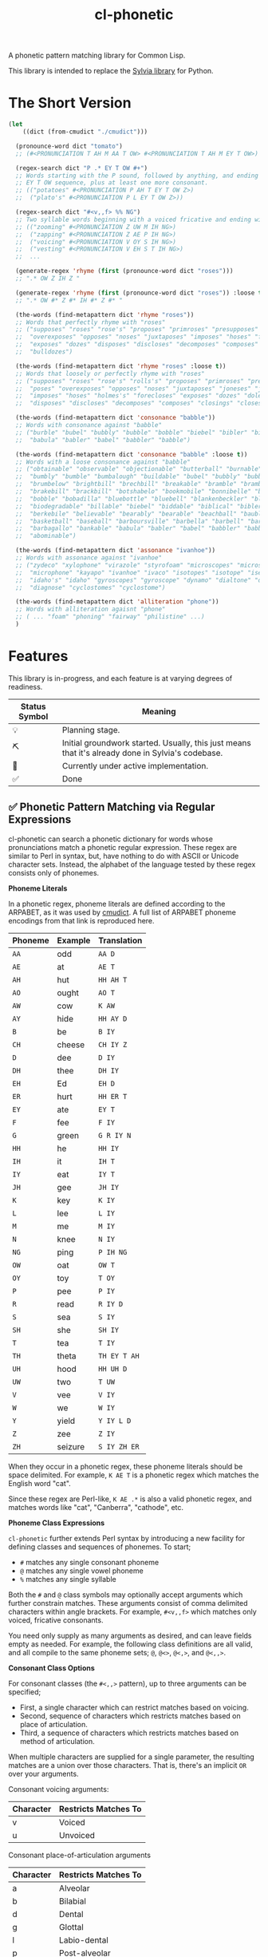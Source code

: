 #+TITLE: cl-phonetic

A phonetic pattern matching library for Common Lisp.

This library is intended to replace the [[https://github.com/bgutter/sylvia][Sylvia library]] for Python.

* The Short Version

#+begin_src lisp
(let
    ((dict (from-cmudict "./cmudict")))

  (pronounce-word dict "tomato")
  ;; (#<PRONUNCIATION T AH M AA T OW> #<PRONUNCIATION T AH M EY T OW>)

  (regex-search dict "P .* EY T OW #+")
  ;; Words starting with the P sound, followed by anything, and ending with the
  ;; EY T OW sequence, plus at least one more consonant.
  ;; (("potatoes" #<PRONUNCIATION P AH T EY T OW Z>)
  ;;  ("plato's" #<PRONUNCIATION P L EY T OW Z>))

  (regex-search dict "#<v,,f> %% NG")
  ;; Two syllable words beginning with a voiced fricative and ending with NG
  ;; (("zooming" #<PRONUNCIATION Z UW M IH NG>)
  ;;  ("zapping" #<PRONUNCIATION Z AE P IH NG>)
  ;;  ("voicing" #<PRONUNCIATION V OY S IH NG>)
  ;;  ("vesting" #<PRONUNCIATION V EH S T IH NG>)
  ;;  ...

  (generate-regex 'rhyme (first (pronounce-word dict "roses")))
  ;; ".* OW Z IH Z "

  (generate-regex 'rhyme (first (pronounce-word dict "roses")) :loose t)
  ;; ".* OW #* Z #* IH #* Z #* "

  (the-words (find-metapattern dict 'rhyme "roses"))
  ;; Words that perfectly rhyme with "roses"
  ;; ("supposes" "roses" "rose's" "proposes" "primroses" "presupposes" "poses"
  ;;  "overexposes" "opposes" "noses" "juxtaposes" "imposes" "hoses" "forecloses"
  ;;  "exposes" "dozes" "disposes" "discloses" "decomposes" "composes" "closes"
  ;;  "bulldozes")

  (the-words (find-metapattern dict 'rhyme "roses" :loose t))
  ;; Words that loosely or perfectly rhyme with "roses"
  ;; ("supposes" "roses" "rose's" "rolls's" "proposes" "primroses" "presupposes"
  ;;  "poses" "overexposes" "opposes" "noses" "juxtaposes" "joneses" "jones's"
  ;;  "imposes" "hoses" "holmes's" "forecloses" "exposes" "dozes" "doles's"
  ;;  "disposes" "discloses" "decomposes" "composes" "closings" "closes" "bulldozes")

  (the-words (find-metapattern dict 'consonance "babble"))
  ;; Words with consonance against "babble"
  ;; ("burble" "bubel" "bubbly" "bubble" "bobble" "biebel" "bibler" "bible" "bauble"
  ;;  "babula" "babler" "babel" "babbler" "babble")

  (the-words (find-metapattern dict 'consonance "babble" :loose t))
  ;; Words with a loose consonance against "babble"
  ;; ("obtainable" "observable" "objectionable" "butterball" "burnable" "burble"
  ;;  "bumbly" "bumble" "bumbalough" "buildable" "bubel" "bubbly" "bubble"
  ;;  "brumbelow" "brightbill" "brechbill" "breakable" "bramble" "brambila"
  ;;  "brakebill" "brackbill" "botshabelo" "bookmobile" "bonnibelle" "bonnibel"
  ;;  "bobble" "bobadilla" "bluebottle" "bluebell" "blankenbeckler" "blackball"
  ;;  "biodegradable" "billable" "biebel" "biddable" "biblical" "bibler" "bible"
  ;;  "berkebile" "believable" "bearably" "bearable" "beachball" "bauble"
  ;;  "basketball" "baseball" "barboursville" "barbella" "barbell" "barbanel"
  ;;  "barbagallo" "bankable" "babula" "babler" "babel" "babbler" "babble"
  ;;  "abominable")

  (the-words (find-metapattern dict 'assonance "ivanhoe"))
  ;; Words with assonance against "ivanhoe"
  ;; ("zydeco" "xylophone" "virazole" "styrofoam" "microscopes" "microscope"
  ;;  "microphone" "kayapo" "ivanhoe" "ivaco" "isotopes" "isotope" "isentrope"
  ;;  "idaho's" "idaho" "gyroscopes" "gyroscope" "dynamo" "dialtone" "diagnosed"
  ;;  "diagnose" "cyclostomes" "cyclostome")

  (the-words (find-metapattern dict 'alliteration "phone"))
  ;; Words with alliteration agaisnt "phone"
  ;; ( ... "foam" "phoning" "fairway" "philistine" ...)
  )
#+end_src

* Features

This library is in-progress, and each feature is at varying degrees of readiness.

| Status Symbol | Meaning                                                                                           |
|---------------+---------------------------------------------------------------------------------------------------|
| 💡           | Planning stage.                                                                                   |
| ⛏           | Initial groundwork started. Usually, this just means that it's already done in Sylvia's codebase. |
| 🚧           | Currently under active implementation.                                                            |
| ✅           | Done                                                                                              |

** ✅ Phonetic Pattern Matching via Regular Expressions

cl-phonetic can search a phonetic dictionary for words whose pronunciations match a phonetic regular expression. These regex are similar to Perl in syntax, but, have nothing to do with ASCII or Unicode character sets. Instead, the alphabet of the language tested by these regex consists only of phonemes.

*Phoneme Literals*

In a phonetic regex, phoneme literals are defined according to the ARPABET, as it was used by [[http://www.speech.cs.cmu.edu/cgi-bin/cmudict][cmudict]]. A full list of ARPABET phoneme encodings from that link is reproduced here.

| Phoneme | Example | Translation  |
|---------+---------+--------------|
| =AA=    | odd     | =AA D=       |
| =AE=    | at      | =AE T=       |
| =AH=    | hut     | =HH AH T=    |
| =AO=    | ought   | =AO T=       |
| =AW=    | cow     | =K AW=       |
| =AY=    | hide    | =HH AY D=    |
| =B=     | be      | =B IY=       |
| =CH=    | cheese  | =CH IY Z=    |
| =D=     | dee     | =D IY=       |
| =DH=    | thee    | =DH IY=      |
| =EH=    | Ed      | =EH D=       |
| =ER=    | hurt    | =HH ER T=    |
| =EY=    | ate     | =EY T=       |
| =F=     | fee     | =F IY=       |
| =G=     | green   | =G R IY N=   |
| =HH=    | he      | =HH IY=      |
| =IH=    | it      | =IH T=       |
| =IY=    | eat     | =IY T=       |
| =JH=    | gee     | =JH IY=      |
| =K=     | key     | =K IY=       |
| =L=     | lee     | =L IY=       |
| =M=     | me      | =M IY=       |
| =N=     | knee    | =N IY=       |
| =NG=    | ping    | =P IH NG=    |
| =OW=    | oat     | =OW T=       |
| =OY=    | toy     | =T OY=       |
| =P=     | pee     | =P IY=       |
| =R=     | read    | =R IY D=     |
| =S=     | sea     | =S IY=       |
| =SH=    | she     | =SH IY=      |
| =T=     | tea     | =T IY=       |
| =TH=    | theta   | =TH EY T AH= |
| =UH=    | hood    | =HH UH D=    |
| =UW=    | two     | =T UW=       |
| =V=     | vee     | =V IY=       |
| =W=     | we      | =W IY=       |
| =Y=     | yield   | =Y IY L D=   |
| =Z=     | zee     | =Z IY=       |
| =ZH=    | seizure | =S IY ZH ER= |

When they occur in a phonetic regex, these phoneme literals should be space delimited. For example, =K AE T= is a phonetic regex which matches the English word "cat".

Since these regex are Perl-like, =K AE .*= is also a valid phonetic regex, and matches words like "cat", "Canberra", "cathode", etc.

*Phoneme Class Expressions*

=cl-phonetic= further extends Perl syntax by introducing a new facility for defining classes and sequences of phonemes. To start;
- =#= matches any single consonant phoneme
- =@= matches any single vowel phoneme
- =%= matches any single syllable

Both the =#= and =@= class symbols may optionally accept arguments which further constrain matches. These arguments consist of comma delimited characters within angle brackets. For example, =#<v,,f>= which matches only voiced, fricative consonants.

You need only supply as many arguments as desired, and can leave fields empty as needed. For example, the following class definitions are all valid, and all compile to the same phoneme sets; =@=, =@<>=, =@<,>=, and =@<,,>=.

*Consonant Class Options*

For consonant classes (the =#<,,>= pattern), up to three arguments can be specified;
- First, a single character which can restrict matches based on voicing.
- Second, sequence of characters which restricts matches based on place of articulation.
- Third, a sequence of characters which restricts matches based on method of articulation.

When multiple characters are supplied for a single parameter, the resulting matches are a union over those characters. That is, there's an implicit =OR= over your arguments.

Consonant voicing arguments:
| Character | Restricts Matches To |
|-----------+----------------------|
| v         | Voiced               |
| u         | Unvoiced             |

Consonant place-of-articulation arguments
| Character | Restricts Matches To |
|-----------+----------------------|
| a         | Alveolar             |
| b         | Bilabial             |
| d         | Dental               |
| g         | Glottal              |
| l         | Labio-dental         |
| p         | Post-alveolar        |
| t         | Palatal              |
| v         | Velar                |

Consonant method-of-articulation arguments
| Character | Restricts Matches To |
|-----------+----------------------|
| a         | Affricate            |
| f         | Fricative            |
| l         | Lateral              |
| n         | Nasal                |
| p         | Plosive              |
| x         | Approximant          |

Examples:
| Phoneme Class Definition | What It Matches                                                                                               |
|--------------------------+---------------------------------------------------------------------------------------------------------------|
| =#=                      | All consonants                                                                                                |
| =#<,,>=                  | All consonants                                                                                                |
| =#<v>=                   | All voiced consonants                                                                                         |
| =#<v,,>=                 | All voiced consonants                                                                                         |
| =#<,,p>=                 | All plosive consonants                                                                                        |
| =#<v,,p>=                | All consonants which are both voiced and plosive                                                              |
| =#<,bd,>=                | All consonants which are either bilabial or dental                                                            |
| =#<,,fa>=                | All consonants which are either fricative or affricate                                                        |
| =#<u,bd,fa>=             | All consonants which are unvoiced, and also either bilabial or dental, and also either fricative or affricate |

*Vowel Class Options*

For vowel classes (the =@<,,>= pattern), three parameters may also be specified;
- First, height
- Second, backness
- Third, roundedness

The first two of these categories are fairly fluid, and so are encoded as numbers. As with consonants, when multiple characters are supplied for a single parameter, the resulting matches are a union over those characters. That is, there's an implicit =OR= over your arguments.

Vowel height arguments:
| Character | Restricts Matches To |
|-----------+----------------------|
|         1 | Open                 |
|         2 | Near Open            |
|         3 | Open Mid             |
|         4 | Mid                  |
|         5 | Close Mid            |
|         6 | Near Close           |
|         7 | Close                |

Vowel backness arguments:
| Character | Restricts Matches To  |
|-----------+-----------------------|
|         1 | Front                 |
|         2 | Central               |
|         3 | Back                  |

Vowel roundedness arguments:
| Character | Restricts Matches To |
|-----------+----------------------|
| r         | Rounded              |
| u         | Unrounded            |

Examples:
| Phoneme Class Definition | What it Matches                                                     |
|--------------------------+---------------------------------------------------------------------|
| =@=                      | All vowels                                                          |
| =@<,,>=                  | All vowels                                                          |
| =@<,,r>=                 | All rounded vowels                                                  |
| =@<12,,u>=               | All vowels which are unrounded and either open or near open height. |
| =@<,23>=                 | All vowels with either a central or back backness                   |

Diphthongs and the r-colored phoneme, for now, are excluded whenever any restrictions are applied. They will only match a plain =@=, or, their associated phoneme literals.

** ✅ Phonetic Metapatterns via Regular Expression Generators

cl-phonetic can function as a rhyming dictionary by way of phonetic metapatterns. Other literary devices, like assonance, consonance, and alliteration, can also be queried.

A phonetic metapattern is a function which transforms a pronunciation (the phoneme sequence associated with a word) into a regular expression. This resulting regular expression implements the given metapattern over the given word.

*rhyme*

The ='rhyme= metapattern applied to a word =word= produces a regular expression which matches words that rhyme with =word=. A rhyming word is defined here as any phoneme sequence whose phonemes match exactly after the first vowel phoneme. With the =:loose= option, additional consonant phonemes may be interspersed.

*consonance*

The ='consonance= metapattern produces a regular expression which matches all words containing the same sequence of consonant phonemes as the target word. Vowel phonemes are ignored. With the =:loose= option, additional consonants may be interspersed.

*assonance*

The ='assonance= metapattern produces a regular expression which matches all words containing the same sequence of vowel phonemes as the target word. Consonant phonemes are ignored. With the =:loose= option, additional vowels may occur before or after the matched sequence.

*alliteration*

The ='alliteration= metapattern produces a regular expression which matches all words which begin with the same phoneme as the target word.

** ⛏ Pronunciation Inferencing

Arbitrary character sequence to phoneme sequence mapping. Sylvia has a quirky ruleset for this, which works fairly well. But it might be more fun to fit a transducer instead.

** ⛏ Popularity Filtering & Sorting

Allow searches to be applied in order of word popularity, and limit by either popularity threshold or total match count. Helps to prevent obscure words cluttering results.

** 💡 Corpus Statistics

Calculating phoneme N-grams, at the bare minimum. Basically a quick-path for processing large corpus.

* User Manual

** Reading a Phonetic Dictionary

Currently, only cmudict-like text files are supported.

#+begin_src lisp :exports both :results raw drawer
(defparameter *dict* (from-cmudict #P"cmudict"))
#+end_src

#+RESULTS:
#+begin_example
*DICT*
#+end_example

** Pronounce a word.

=pronounce-word= produces a list of =pronunciation= objects.

Sometimes, there's just one pronunciation in it:

#+begin_src lisp :exports both :results raw drawer
(pronounce-word *dict* "creepy")
#+end_src

#+RESULTS:
#+begin_example
(#<PRONUNCIATION (K R IY P IY)>)
T
#+end_example

Sometimes, there's more:

#+begin_src lisp :exports both :results raw drawer
(pronounce-word *dict* "tomato")
#+end_src

#+RESULTS:
#+begin_example
(#<PRONUNCIATION (T AH M AA T OW)> #<PRONUNCIATION (T AH M EY T OW)>)
T
#+end_example

** Search for words matching a phonetic regular expression.

=regex-search= returns an alist of words (strings) and pronunciation lists.

#+begin_src lisp :exports both :results raw drawer
(regex-search *dict* "K AE T")
#+end_src

#+RESULTS:
#+begin_example
(("katt" #<PRONUNCIATION (K AE T)>) ("kat" #<PRONUNCIATION (K AE T)>)
 ("catt" #<PRONUNCIATION (K AE T)>) ("cat" #<PRONUNCIATION (K AE T)>))
#+end_example

=the-words= takes an alist of that form and returns list a list of words.

#+begin_src lisp :exports both :results raw drawer
(the-words (regex-search *dict* "K AE T"))
#+end_src

#+RESULTS:
#+begin_example
("katt" "kat" "catt" "cat")
#+end_example

The regex are generally Perl-like. Searching is done as "matches", meaning that the word's pronunciation must match the entire regex. Add =.*= to both ends if you want a scanning behavior.

#+begin_src lisp :exports both :results raw drawer
(the-words (regex-search *dict* ".* K AE T .*"))
#+end_src

#+RESULTS:
#+begin_example
("yekaterinburg" "wildcatting" "wildcatters" "wildcatter" "wildcats" "wildcat"
 "wicat" "tomcat" "thundercats" "thundercat" "scattershot" "scattering"
 "scattergory" "scattergories" "scattergood" "scattered" "scatter" "scatology"
 "scatological" "scat" "pussycats" "pussycat" "polecats" "polecat" "piscataway"
 "muscat" "metlakatla" "mchatton" "mcatee" "kotsonis's" "kotsonis'" "kotsonis"
 "kitcat" "kikatte" "katzman" "katzin" "katzer" "katzenstein" "katzenberger"
 "katzenberg's" "katzenberg" "katzenbach" "katzen" "katz" "kattner" "katt"
 "katsushi" "katsaros" "katsanos" "kats" "katmandu" "katashiba" "kat"
 "copycatting" "copycats" "copycat" "concatenation" "concatenating"
 "concatenates" "concatenated" "concatenate" "catwoman" "catwalk" "catty"
 "catton" "catto" "cattlemen's" "cattlemen" "cattle" "catterton" "catterson"
 "catterall" "cattanach" "catt" "catskills" "catskill" "cats" "catron"
 "catrett" "catrambone" "caton" "catoe" "catnip" "catnap" "catlin" "catlike"
 "catlett" "catledge" "catkins" "catfish" "caterwaul" "caterpiller's"
 "caterpiller" "caterpillars" "caterpillar's" "caterpillar" "category"
 "categorizing" "categorizes" "categorized" "categorize" "categorization"
 "categories" "categorically" "categorical" "catechism" "catcalls" "catcall"
 "catbird" "catatonic" "catastrophic" "cataracts" "cataract" "catapults"
 "catapulting" "catapulted" "catapult" "catamount" "catalyzed" "catalyze"
 "catalytic" "catalysts" "catalyst's" "catalyst" "catalonian" "catalonia"
 "cataloguing" "catalogues" "catalogued" "catalogue" "catalogs" "cataloging"
 "catalogers" "cataloger" "cataloged" "catalog" "catalina" "catalans" "catalan"
 "catala" "catain" "catacombs" "catacomb" "cataclysmic" "cataclysm"
 "cat-o-nine-tails" "cat-6" "cat-4" "cat-3" "cat-2" "cat-1" "cat's" "cat"
 "bobcats" "bobcat" "bacot")
#+end_example

Again, anything that works with Perl should work here. =.?= translates to "optionally, a single phoneme of any kind".

#+begin_src lisp :exports both :results raw drawer
(the-words (regex-search *dict* ".? AE T"))
#+end_src

#+RESULTS:
#+begin_example
("vat" "that" "tat" "shatt" "schadt" "sat" "ratte" "rat" "patt" "pat" "nat"
 "matte" "matt" "mat" "lat" "katt" "kat" "jagt" "hatt" "hat" "gnat" "gatt"
 "gat" "fat" "dat" "chat" "catt" "cat" "bhatt" "batte" "batt" "bat" "at")
#+end_example


And so on.

Consonants are encoded with =#= symbols.

#+begin_src lisp :exports both :results raw drawer
(the-words (regex-search *dict* "# AE T"))
#+end_src

#+RESULTS:
#+begin_example
("vat" "that" "tat" "shatt" "schadt" "sat" "ratte" "rat" "patt" "pat" "nat"
 "matte" "matt" "mat" "lat" "katt" "kat" "jagt" "hatt" "hat" "gnat" "gatt"
 "gat" "fat" "dat" "chat" "catt" "cat" "bhatt" "batte" "batt" "bat")
#+end_example

They can be further restricted by voicing, place of articulation, and manner of articulation.

For example, here are the words ending with "AE T" that begin with a voiced, fricative consonant:

#+begin_src lisp :exports both :results raw drawer
(the-words (regex-search *dict* "#<v,,f> AE T"))
#+end_src

#+RESULTS:
#+begin_example
("vat" "that")
#+end_example

And the words ending with "AE T" that begin with a bilabial, plosive consonant:

#+begin_src lisp :exports both :results raw drawer
(the-words (regex-search *dict* "#<,b,p> AE T"))
#+end_src

#+RESULTS:
#+begin_example
("patt" "pat" "bhatt" "batte" "batt" "bat")
#+end_example

And the words ending with "AE T" that begin with a bilabial or labio-dental consonant:

#+begin_src lisp :exports both :results raw drawer
(the-words (regex-search *dict* "#<,bl,> AE T"))
#+end_src

#+RESULTS:
#+begin_example
("vat" "patt" "pat" "matte" "matt" "mat" "fat" "bhatt" "batte" "batt" "bat")
#+end_example

All single syllable words beginning with a "B" phoneme, a single vowel, and a "D".

#+begin_src lisp :exports both :results raw drawer
(the-words (regex-search *dict* "B @ D"))
#+end_src

#+RESULTS:
#+begin_example
("byrd" "burd" "budde" "budd" "bud" "boyde" "boyd" "bowed" "booed" "bode"
 "bird" "bide" "bid" "beede" "bede" "bed" "bead" "bayed" "bawd" "baud" "bade"
 "bad" "baade")
#+end_example

The previous expression, restricted to vowels with a height between open and mid, inclusive.

#+begin_src lisp :exports both :results raw drawer
(the-words (regex-search *dict* "B @<1234,,> D"))
#+end_src

#+RESULTS:
#+begin_example
("budde" "budd" "bud" "bed" "bawd" "baud" "bad" "baade")
#+end_example

** Generating a phonetic regular expression

=generate-regex= creates a phonetic regular expression from a predefined metapattern and a word.

#+begin_src lisp :exports both :results raw drawer
(generate-regex 'rhyme (first (pronounce-word *dict* "Candor")))
#+end_src

#+RESULTS:
#+begin_example
.* AE N D ER
#+end_example

Searching for this regex yields words that perfectly rhyme with "Candor".

#+begin_src lisp :exports both :results raw drawer
     (the-words (regex-search *dict*
                              (generate-regex 'rhyme
                                              (first (pronounce-word *dict* "Candor")))))
#+end_src

#+RESULTS:
#+begin_example
("zander" "wicklander" "vandevander" "vander" "telander" "swartzlander"
 "subcommander" "standre" "stander" "stadtlander" "slander" "skenandore"
 "sjolander" "scalamandre" "santander" "sandor" "sander" "salamander"
 "rosander" "rander" "philander" "pander" "oleander" "nederlander" "meander"
 "mcalexander" "mander" "mainlander" "lysander" "leander" "landor" "lander"
 "highlander" "hander" "grander" "glander" "gerrymander" "gander" "evander"
 "coriander" "commander" "candor" "calamander" "bystander" "brander" "blander"
 "bander" "aulander" "ander" "alexander" "aleksandr" "aleksander")

#+end_example

But, if all you're going to do is search for the generated regex, just use =find-metapattern=...

** Searching for rhymes, and other metapatterns

=find-metapattern= wraps the process of generating a regular expression & searching it:

#+begin_src lisp :exports both :results raw drawer
(the-words (find-metapattern *dict* 'rhyme "Turkey" :loose t))
#+end_src

#+RESULTS:
#+begin_example
("yerkey" "yerkes" "yaworski" "xerxes" "workweeks" "workweek" "worksheets"
 "worksheet" "tyburski" "twersky" "turski" "turnkey" "turkeys" "turkey's"
 "turkey" "swirsky" "swiderski" "sturkie" "stachurski" "sircy" "shirkey"
 "quirky" "purkey" "podgurski" "pirkey" "persky" "perky" "perkey" "pearcy"
 "murky" "mirsky" "merkley" "merkey" "kuberski" "koperski" "kirksey" "kirkley"
 "kirkey" "kirkby" "kasperski" "jerky" "hirschfield" "gursky" "gurski" "girsky"
 "gerski" "gerke" "figurski" "dworsky" "durkee" "burkley" "burkey" "burkeen"
 "birky" "birkey" "bertke" "berkley" "berklee" "berkey" "berkeley's" "berkeley"
 "anarchy" "aldercy" "albuquerque")
#+end_example

=test-metapattern= just tests whether a metapattern holds over two words.

Here, it does;

#+begin_src lisp :exports both :results raw drawer
(test-metapattern *dict* 'alliteration "Xenon" "Czar")
#+end_src

#+RESULTS:
#+begin_example
(("Czar" #<PRONUNCIATION (Z AA R)>))
#+end_example

And here, it does not;

#+begin_src lisp :exports both :results raw drawer
(test-metapattern *dict* 'rhyme "Wallet" "Stanford")
#+end_src

#+RESULTS:
#+begin_example
NIL
#+end_example


